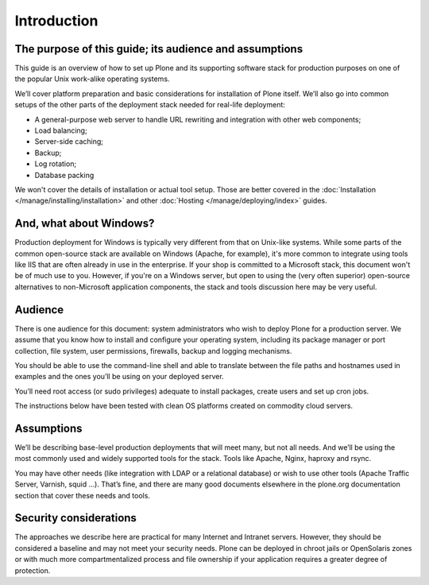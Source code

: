 ============
Introduction
============

The purpose of this guide; its audience and assumptions
========================================================

This guide is an overview of how to set up Plone and its supporting software
stack for production purposes on one of the popular Unix work-alike
operating systems.

We’ll cover platform preparation and basic considerations for installation
of Plone itself. We’ll also go into common setups of the other parts of the
deployment stack needed for real-life deployment:

* A general-purpose web server to handle URL rewriting and integration with
  other web components;
* Load balancing;
* Server-side caching;
* Backup;
* Log rotation;
* Database packing

We won't cover the details of installation or actual tool setup. Those are
better covered in the :doc:`Installation </manage/installing/installation>` and other
:doc:`Hosting </manage/deploying/index>` guides.

And, what about Windows?
========================

Production deployment for Windows is typically very different from that on
Unix-like systems. While some parts of the common open-source stack are
available on Windows (Apache, for example), it's more common to integrate
using tools like IIS that are often already in use in the enterprise. If
your shop is committed to a Microsoft stack, this document won't be of much
use to you. However, if you're on a Windows server, but open to using the
(very often superior) open-source alternatives to non-Microsoft application
components, the stack and tools discussion here may be very useful.

Audience
========

There is one audience for this document: system administrators who wish to
deploy Plone for a production server. We assume that you know how to install
and configure your operating system, including its package manager or port
collection, file system, user permissions, firewalls, backup and logging
mechanisms.

You should be able to use the command-line shell and able to translate
between the file paths and hostnames used in examples and the ones you’ll be
using on your deployed server.

You’ll need root access (or sudo privileges) adequate to install packages,
create users and set up cron jobs.

The instructions below have been tested with clean OS platforms created on
commodity cloud servers.

Assumptions
===========

We’ll be describing base-level production deployments that will meet many,
but not all needs. And we’ll be using the most commonly used and widely
supported tools for the stack. Tools like Apache, Nginx, haproxy and rsync.

You may have other needs (like integration with LDAP or a relational
database) or wish to use other tools (Apache Traffic Server, Varnish, squid
…). That’s fine, and there are many good documents elsewhere in the
plone.org documentation section that cover these needs and tools.

Security considerations
=======================

The approaches we describe here are practical for many Internet and Intranet
servers. However, they should be considered a baseline and may not meet your
security needs. Plone can be deployed in chroot jails or OpenSolaris zones
or with much more compartmentalized process and file ownership if your
application requires a greater degree of protection.
